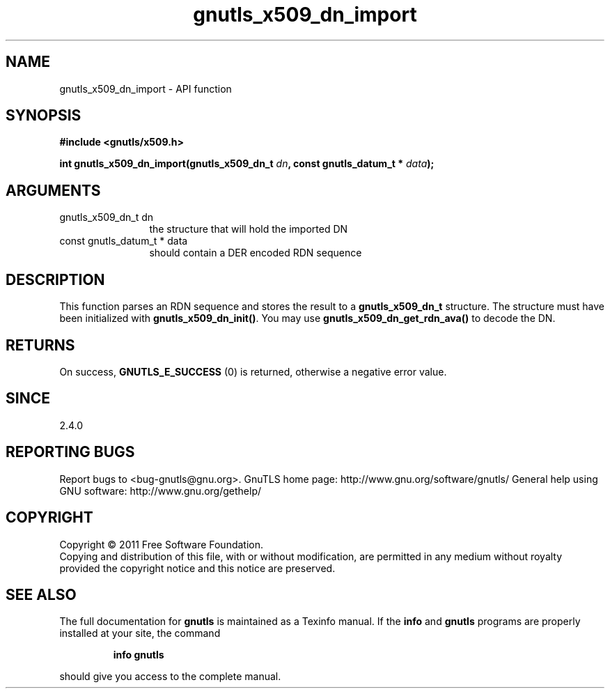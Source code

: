 .\" DO NOT MODIFY THIS FILE!  It was generated by gdoc.
.TH "gnutls_x509_dn_import" 3 "3.0.9" "gnutls" "gnutls"
.SH NAME
gnutls_x509_dn_import \- API function
.SH SYNOPSIS
.B #include <gnutls/x509.h>
.sp
.BI "int gnutls_x509_dn_import(gnutls_x509_dn_t " dn ", const gnutls_datum_t * " data ");"
.SH ARGUMENTS
.IP "gnutls_x509_dn_t dn" 12
the structure that will hold the imported DN
.IP "const gnutls_datum_t * data" 12
should contain a DER encoded RDN sequence
.SH "DESCRIPTION"
This function parses an RDN sequence and stores the result to a
\fBgnutls_x509_dn_t\fP structure. The structure must have been initialized
with \fBgnutls_x509_dn_init()\fP. You may use \fBgnutls_x509_dn_get_rdn_ava()\fP to
decode the DN.
.SH "RETURNS"
On success, \fBGNUTLS_E_SUCCESS\fP (0) is returned, otherwise a
negative error value.
.SH "SINCE"
2.4.0
.SH "REPORTING BUGS"
Report bugs to <bug-gnutls@gnu.org>.
GnuTLS home page: http://www.gnu.org/software/gnutls/
General help using GNU software: http://www.gnu.org/gethelp/
.SH COPYRIGHT
Copyright \(co 2011 Free Software Foundation.
.br
Copying and distribution of this file, with or without modification,
are permitted in any medium without royalty provided the copyright
notice and this notice are preserved.
.SH "SEE ALSO"
The full documentation for
.B gnutls
is maintained as a Texinfo manual.  If the
.B info
and
.B gnutls
programs are properly installed at your site, the command
.IP
.B info gnutls
.PP
should give you access to the complete manual.
